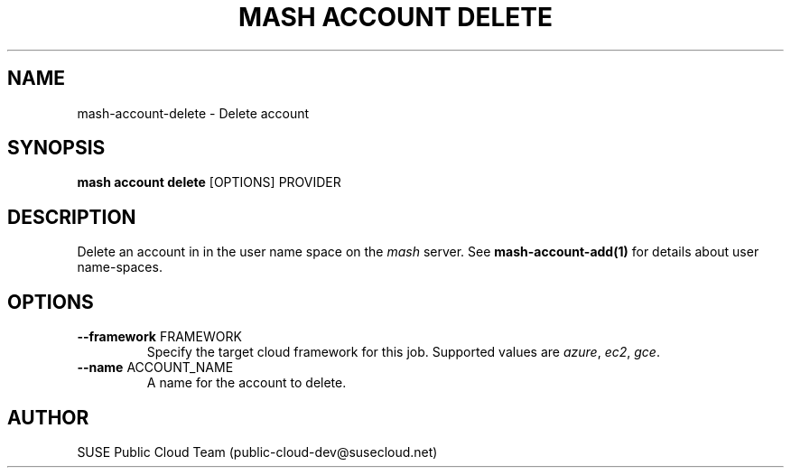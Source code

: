 .\" Process this file with
.\" groff -man -Tascii mash-account-delete.1
.\"
.TH "MASH ACCOUNT DELETE" "1" "27-Aug-2018" "" "mash account delete Manual"
.SH NAME
mash\-account\-delete \- Delete account
.SH SYNOPSIS
.B mash account delete
[OPTIONS] PROVIDER
.SH DESCRIPTION
Delete an account in in the user name space on the \fImash\fP server. See
\fBmash-account-add(1)\fP for details about user name-spaces.
.SH OPTIONS
.TP
\fB--framework\fP FRAMEWORK
Specify the target cloud framework for this job. Supported values are
\fIazure\fP, \fIec2\fP, \fIgce\fP.
.TP
\fB--name\fP ACCOUNT_NAME
A name for the account to delete.
.SH AUTHOR
SUSE Public Cloud Team (public-cloud-dev@susecloud.net)
